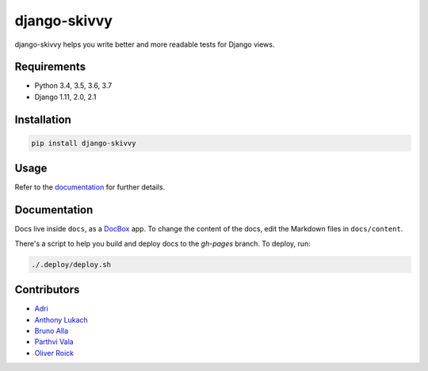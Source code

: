 django-skivvy
-------------

django-skivvy helps you write better and more readable tests for Django views.

.. image:: https://travis-ci.org/oliverroick/django-skivvy.svg?branch=master
    :target: https://travis-ci.org/oliverroick/django-skivvy

Requirements
~~~~~~~~~~~~
- Python 3.4, 3.5, 3.6, 3.7
- Django 1.11, 2.0, 2.1


Installation
~~~~~~~~~~~~

.. code-block::

    pip install django-skivvy

Usage
~~~~~
Refer to the `documentation <https://oliverroick.de/django-skivvy/#django-skivvy>`_ for further details.


Documentation
~~~~~~~~~~~~~

Docs live inside ``docs``, as a `DocBox <https://github.com/mapbox/docbox>`_ app. To change the content of the docs, edit the Markdown files in ``docs/content``.

There's a script to help you build and deploy docs to the `gh-pages` branch. To deploy, run:

.. code-block::

    ./.deploy/deploy.sh

Contributors
~~~~~~~~~~~~~

- `Adri <https://github.com/amplifi>`_
- `Anthony Lukach <https://github.com/alukach>`_
- `Bruno Alla <https://github.com/browniebroke>`_
- `Parthvi Vala <https://github.com/valaparthvi>`_
- `Oliver Roick <https://github.com/oliverroick>`_
